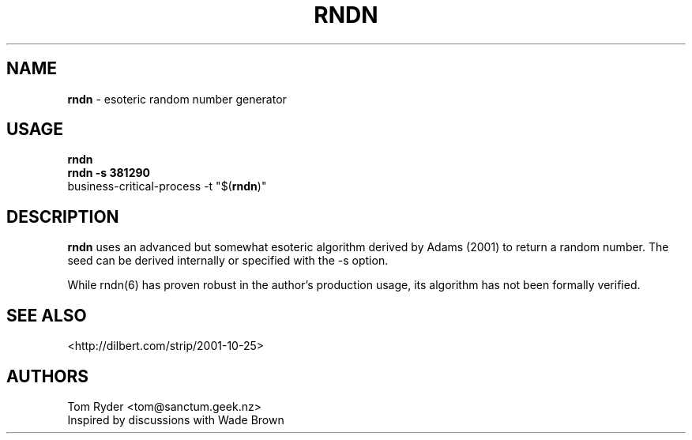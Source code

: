 .TH RNDN 6 "June 2016" "Manual page for rndn"
.SH NAME
.B rndn
\- esoteric random number generator
.SH USAGE
.B rndn
.br
.B rndn -s 381290
.br
business-critical-process -t "$(\fBrndn\fR)"
.SH DESCRIPTION
.B rndn
uses an advanced but somewhat esoteric algorithm derived by Adams (2001) to
return a random number. The seed can be derived internally or specified with
the -s option.
.P
While rndn(6) has proven robust in the author's production usage, its algorithm
has not been formally verified.
.SH SEE ALSO
<http://dilbert.com/strip/2001-10-25>
.SH AUTHORS
Tom Ryder <tom@sanctum.geek.nz>
.br
Inspired by discussions with Wade Brown
